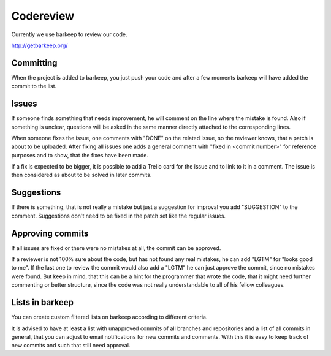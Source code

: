 Codereview
==========

Currently we use barkeep to review our code.

http://getbarkeep.org/ 


Committing
----------

When the project is added to barkeep, you just push your code and after a few
moments barkeep will have added the commit to the list.

Issues
------

If someone finds something that needs improvement, he will comment on the line 
where the mistake is found. Also if something is unclear, questions will be 
asked in the same manner directly attached to the corresponding lines.

When someone fixes the issue, one comments with "DONE" on the related issue,
so the reviewer knows, that a patch is about to be uploaded. After fixing all
issues one adds a general comment with "fixed in <commit number>" for reference
purposes and to show, that the fixes have been made.

If a fix is expected to be bigger, it is possible to add a Trello card for the
issue and to link to it in a comment. The issue is then considered as about to
be solved in later commits.

Suggestions
-----------

If there is something, that is not really a mistake but just a suggestion for
improval you add "SUGGESTION" to the comment. Suggestions don't need to be
fixed in the patch set like the regular issues.

Approving commits
-----------------

If all issues are fixed or there were no mistakes at all, the commit can be
approved.

If a reviewer is not 100% sure about the code, but has not found any real
mistakes, he can add "LGTM" for "looks good to me". If the last one to review
the commit would also add a "LGTM" he can just approve the commit, since no
mistakes were found.
But keep in mind, that this can be a hint for the programmer that wrote the 
code, that it might need further commenting or better structure, since the code 
was not really understandable to all of his fellow colleagues.

Lists in barkeep
----------------

You can create custom filtered lists on barkeep according to different
criteria.

It is advised to have at least a list with unapproved commits of all
branches and repositories and a list of all commits in general, that you can 
adjust to email notifications for new commits and comments.
With this it is easy to keep track of new commits and such that still need
approval.
